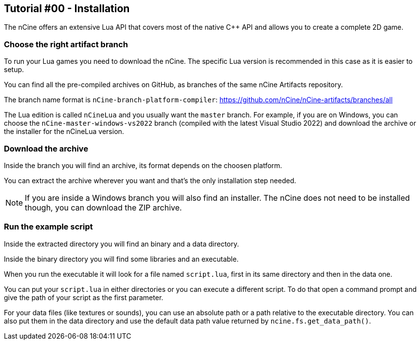 == Tutorial #00 - Installation

The nCine offers an extensive Lua API that covers most of the native C++ API and allows you to create a complete 2D game.

=== Choose the right artifact branch

To run your Lua games you need to download the nCine. The specific Lua version is recommended in this case as it is easier to setup.

You can find all the pre-compiled archives on GitHub, as branches of the same nCine Artifacts repository.

The branch name format is `nCine-branch-platform-compiler`: https://github.com/nCine/nCine-artifacts/branches/all

The Lua edition is called `nCineLua` and you usually want the `master` branch.
For example, if you are on Windows, you can choose the `nCine-master-windows-vs2022` branch (compiled with the latest Visual Studio 2022) and download the archive or the installer for the nCineLua version.

=== Download the archive

Inside the branch you will find an archive, its format depends on the choosen platform.

You can extract the archive wherever you want and that's the only installation step needed.

[NOTE]
====
If you are inside a Windows branch you will also find an installer.
The nCine does not need to be installed though, you can download the ZIP archive.
====

=== Run the example script

Inside the extracted directory you will find an binary and a data directory.

Inside the binary directory you will find some libraries and an executable.

When you run the executable it will look for a file named `script.lua`, first in its same directory and then in the data one.

You can put your `script.lua` in either directories or you can execute a different script.
To do that open a command prompt and give the path of your script as the first parameter.

For your data files (like textures or sounds), you can use an absolute path or a path relative to the executable directory.
You can also put them in the data directory and use the default data path value returned by `ncine.fs.get_data_path()`.
